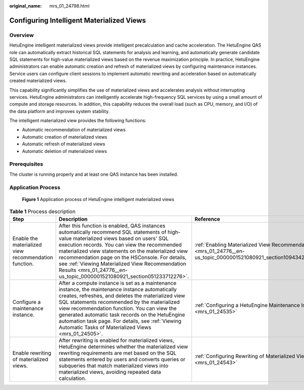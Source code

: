 :original_name: mrs_01_24798.html

.. _mrs_01_24798:

Configuring Intelligent Materialized Views
==========================================

Overview
--------

HetuEngine intelligent materialized views provide intelligent precalculation and cache acceleration. The HetuEngine QAS role can automatically extract historical SQL statements for analysis and learning, and automatically generate candidate SQL statements for high-value materialized views based on the revenue maximization principle. In practice, HetuEngine administrators can enable automatic creation and refresh of materialized views by configuring maintenance instances. Service users can configure client sessions to implement automatic rewriting and acceleration based on automatically created materialized views.

This capability significantly simplifies the use of materialized views and accelerates analysis without interrupting services. HetuEngine administrators can intelligently accelerate high-frequency SQL services by using a small amount of compute and storage resources. In addition, this capability reduces the overall load (such as CPU, memory, and I/O) of the data platform and improves system stability.

The intelligent materialized view provides the following functions:

-  Automatic recommendation of materialized views
-  Automatic creation of materialized views
-  Automatic refresh of materialized views
-  Automatic deletion of materialized views

Prerequisites
-------------

The cluster is running properly and at least one QAS instance has been installed.

Application Process
-------------------


.. figure:: /_static/images/en-us_image_0000001533639950.png
   :alt: **Figure 1** Application process of HetuEngine intelligent materialized views

   **Figure 1** Application process of HetuEngine intelligent materialized views

.. table:: **Table 1** Process description

   +-------------------------------------------------------+----------------------------------------------------------------------------------------------------------------------------------------------------------------------------------------------------------------------------------------------------------------------------------------------------------------------------------------------------------------------------------------------------------------------------------+-------------------------------------------------------------------------------------------------------------------+
   | Step                                                  | Description                                                                                                                                                                                                                                                                                                                                                                                                                      | Reference                                                                                                         |
   +=======================================================+==================================================================================================================================================================================================================================================================================================================================================================================================================================+===================================================================================================================+
   | Enable the materialized view recommendation function. | After this function is enabled, QAS instances automatically recommend SQL statements of high-value materialized views based on users' SQL execution records. You can view the recommended materialized view statements on the materialized view recommendation page on the HSConsole. For details, see :ref:`Viewing Materialized View Recommendation Results <mrs_01_24776__en-us_topic_0000001521080921_section051233712276>`. | :ref:`Enabling Materialized View Recommendation <mrs_01_24776__en-us_topic_0000001521080921_section109434212018>` |
   +-------------------------------------------------------+----------------------------------------------------------------------------------------------------------------------------------------------------------------------------------------------------------------------------------------------------------------------------------------------------------------------------------------------------------------------------------------------------------------------------------+-------------------------------------------------------------------------------------------------------------------+
   | Configure a maintenance instance.                     | After a compute instance is set as a maintenance instance, the maintenance instance automatically creates, refreshes, and deletes the materialized view SQL statements recommended by the materialized view recommendation function. You can view the generated automatic task records on the HetuEngine automation task page. For details, see :ref:`Viewing Automatic Tasks of Materialized Views <mrs_01_24505>`.             | :ref:`Configuring a HetuEngine Maintenance Instance <mrs_01_24535>`                                               |
   +-------------------------------------------------------+----------------------------------------------------------------------------------------------------------------------------------------------------------------------------------------------------------------------------------------------------------------------------------------------------------------------------------------------------------------------------------------------------------------------------------+-------------------------------------------------------------------------------------------------------------------+
   | Enable rewriting of materialized views.               | After rewriting is enabled for materialized views, HetuEngine determines whether the materialized view rewriting requirements are met based on the SQL statements entered by users and converts queries or subqueries that match materialized views into materialized views, avoiding repeated data calculation.                                                                                                                 | :ref:`Configuring Rewriting of Materialized Views <mrs_01_24543>`                                                 |
   +-------------------------------------------------------+----------------------------------------------------------------------------------------------------------------------------------------------------------------------------------------------------------------------------------------------------------------------------------------------------------------------------------------------------------------------------------------------------------------------------------+-------------------------------------------------------------------------------------------------------------------+
